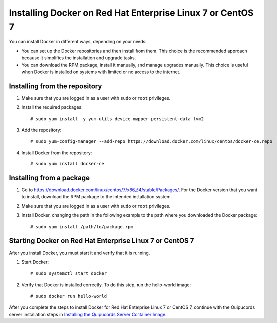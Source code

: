 Installing Docker on Red Hat Enterprise Linux 7 or CentOS 7
~~~~~~~~~~~~~~~~~~~~~~~~~~~~~~~~~~~~~~~~~~~~~~~~~~~~~~~~~~~
You can install Docker in different ways, depending on your needs:

- You can set up the Docker repositories and then install from them. This choice is the recommended approach because it simplifies the installation and upgrade tasks.

- You can download the RPM package, install it manually, and manage upgrades manually. This choice is useful when Docker is installed on systems with limited or no access to the internet.

Installing from the repository
""""""""""""""""""""""""""""""
1. Make sure that you are logged in as a user with ``sudo`` or ``root`` privileges.

2. Install the required packages::

    # sudo yum install -y yum-utils device-mapper-persistent-data lvm2

3. Add the repository::

    # sudo yum-config-manager --add-repo https://download.docker.com/linux/centos/docker-ce.repo

4. Install Docker from the repository::

    # sudo yum install docker-ce

Installing from a package
"""""""""""""""""""""""""
1. Go to https://download.docker.com/linux/centos/7/x86_64/stable/Packages/. For the Docker version that you want to install, download the RPM package to the intended installation system.

2. Make sure that you are logged in as a user with ``sudo`` or ``root`` privileges.

3. Install Docker, changing the path in the following example to the path where you downloaded the Docker package::

    # sudo yum install /path/to/package.rpm

Starting Docker on Red Hat Enterprise Linux 7 or CentOS 7
"""""""""""""""""""""""""""""""""""""""""""""""""""""""""
After you install Docker, you must start it and verify that it is running.

1. Start Docker::

    # sudo systemctl start docker

2. Verify that Docker is installed correctly. To do this step, run the hello-world image::

    # sudo docker run hello-world

After you complete the steps to install Docker for Red Hat Enterprise Linux 7 or CentOS 7, continue with the Quipucords server installation steps in `Installing the Quipucords Server Container Image <install.html#container>`_.
